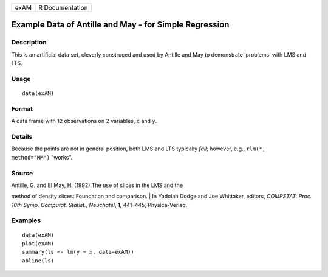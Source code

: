 +--------+-------------------+
| exAM   | R Documentation   |
+--------+-------------------+

Example Data of Antille and May - for Simple Regression
-------------------------------------------------------

Description
~~~~~~~~~~~

This is an artificial data set, cleverly construced and used by Antille
and May to demonstrate ‘problems’ with LMS and LTS.

Usage
~~~~~

::

    data(exAM)

Format
~~~~~~

A data frame with 12 observations on 2 variables, ``x`` and ``y``.

Details
~~~~~~~

Because the points are not in general position, both LMS and LTS
typically *fail*; however, e.g., ``rlm(*,     method="MM")`` “works”.

Source
~~~~~~

| Antille, G. and El May, H. (1992) The use of slices in the LMS and the
method of density slices: Foundation and comparison.
|  In Yadolah Dodge and Joe Whittaker, editors, *COMPSTAT: Proc. 10th
Symp. Computat. Statist., Neuchatel*, **1**, 441–445; Physica-Verlag.

Examples
~~~~~~~~

::

    data(exAM)
    plot(exAM)
    summary(ls <- lm(y ~ x, data=exAM))
    abline(ls)

